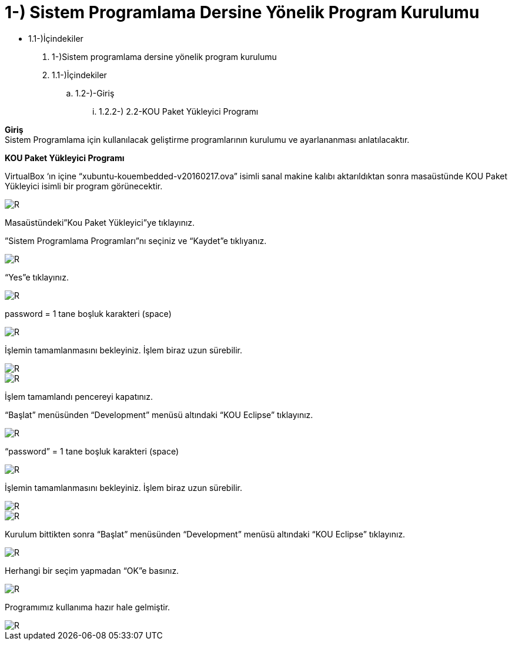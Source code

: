 =  1-) Sistem Programlama Dersine Yönelik Program Kurulumu

* 1.1-)İçindekiler 

. 1-)Sistem programlama dersine yönelik program kurulumu 
. 1.1-)İçindekiler
.. 1.2-)-Giriş
...  1.2.2-) 2.2-KOU Paket Yükleyici Programı

*Giriş* +
Sistem Programlama için kullanılacak geliştirme programlarının kurulumu ve ayarlananması anlatılacaktır.

*KOU Paket Yükleyici Programı*

VirtualBox ‘ın içine “xubuntu-kouembedded-v20160217.ova” isimli sanal makine kalıbı aktarıldıktan sonra masaüstünde KOU Paket Yükleyici isimli bir program görünecektir. 

image::resim1.4.png[R]

Masaüstündeki”Kou Paket Yükleyici”ye tıklayınız. +


”Sistem Programlama Programları”nı seçiniz ve “Kaydet”e tıklıyanız. +

image::resim1.2.2.png[R]

“Yes”e tıklayınız.

image::resim1.2.3.png[R]

password = 1 tane boşluk karakteri (space) +

image::resim1.2.5.png.jpg[R]

İşlemin tamamlanmasını bekleyiniz. İşlem biraz uzun sürebilir. +

image::resim1.2.6.png[R]

image::resim1.2.7.png[R]

İşlem tamamlandı pencereyi kapatınız. +

“Başlat” menüsünden “Development” menüsü altındaki  “KOU Eclipse” tıklayınız. +

image::resim1.2.8.png[R]

“password” = 1 tane boşluk karakteri (space)

image::resim1.2.9.png.jpg[R]

İşlemin tamamlanmasını bekleyiniz. İşlem biraz uzun sürebilir.

image::resim1.2.10.png[R]

image::resim1.2.11.png[R]

Kurulum bittikten sonra “Başlat” menüsünden “Development” menüsü altındaki  “KOU Eclipse” tıklayınız. +

image::resim1.2.12.png[R]

Herhangi bir seçim yapmadan “OK”e basınız. +

image::resim1.2.13.png[R]

Programımız kullanıma hazır hale gelmiştir. +

image::resim1.2.14.png[R]

  


